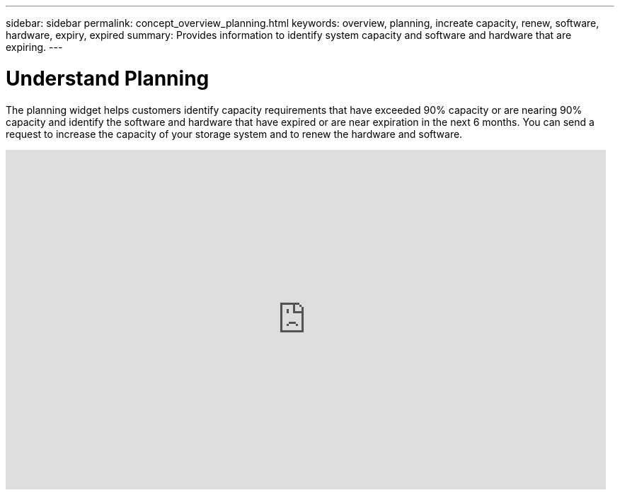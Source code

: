 ---
sidebar: sidebar
permalink: concept_overview_planning.html
keywords: overview, planning, increate capacity, renew, software, hardware, expiry, expired
summary: Provides information to identify system capacity and software and hardware that are expiring.
---

= Understand Planning
:toc: macro
:toclevels: 1
:hardbreaks:
:nofooter:
:icons: font
:linkattrs:
:imagesdir: ./media/

[.lead]

The planning widget helps customers identify capacity requirements that have exceeded 90% capacity or are nearing 90% capacity and identify the software and hardware that have expired or are near expiration in the next 6 months. You can send a request to increase the capacity of your storage system and to renew the hardware and software.

video::ZJwz3WSD2u0[youtube, width=848, height=480]
